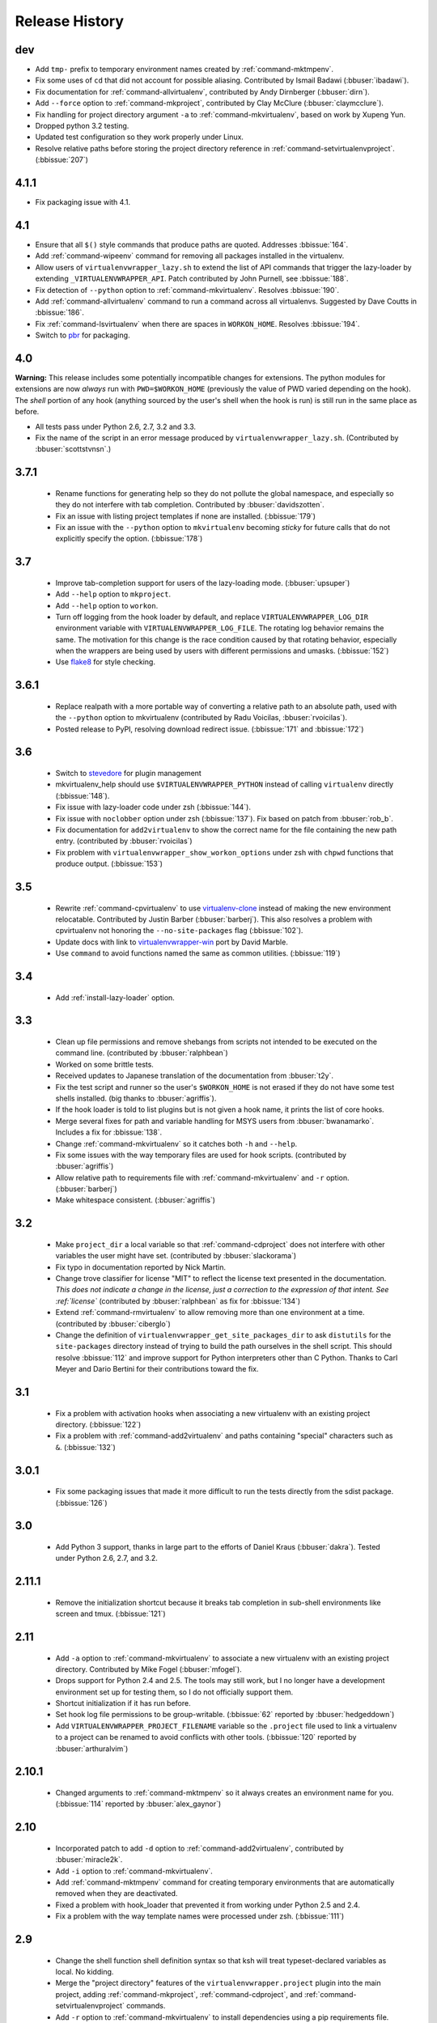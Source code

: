 ===============
Release History
===============

dev
===

- Add ``tmp-`` prefix to temporary environment names created by
  :ref:`command-mktmpenv`.
- Fix some uses of ``cd`` that did not account for possible
  aliasing. Contributed by Ismail Badawi (:bbuser:`ibadawi`).
- Fix documentation for :ref:`command-allvirtualenv`, contributed by
  Andy Dirnberger (:bbuser:`dirn`).
- Add ``--force`` option to :ref:`command-mkproject`, contributed by
  Clay McClure (:bbuser:`claymcclure`).
- Fix handling for project directory argument ``-a`` to
  :ref:`command-mkvirtualenv`, based on work by Xupeng Yun.
- Dropped python 3.2 testing.
- Updated test configuration so they work properly under Linux.
- Resolve relative paths before storing the project directory
  reference in :ref:`command-setvirtualenvproject`. (:bbissue:`207`)

4.1.1
=====

- Fix packaging issue with 4.1.

4.1
===

- Ensure that all ``$()`` style commands that produce paths are
  quoted. Addresses :bbissue:`164`.
- Add :ref:`command-wipeenv` command for removing all packages
  installed in the virtualenv.
- Allow users of ``virtualenvwrapper_lazy.sh`` to extend the list of
  API commands that trigger the lazy-loader by extending
  ``_VIRTUALENVWRAPPER_API``. Patch contributed by John Purnell, see
  :bbissue:`188`.
- Fix detection of ``--python`` option to
  :ref:`command-mkvirtualenv`. Resolves :bbissue:`190`.
- Add :ref:`command-allvirtualenv` command to run a command across all
  virtualenvs. Suggested by Dave Coutts in :bbissue:`186`.
- Fix :ref:`command-lsvirtualenv` when there are spaces in
  ``WORKON_HOME``. Resolves :bbissue:`194`.
- Switch to `pbr`_ for packaging.

.. _pbr: https://github.com/openstack-dev/pbr

4.0
===

**Warning:** This release includes some potentially incompatible
changes for extensions. The python modules for extensions are now
*always* run with ``PWD=$WORKON_HOME`` (previously the value of PWD
varied depending on the hook). The *shell* portion of any hook
(anything sourced by the user's shell when the hook is run) is still
run in the same place as before.

- All tests pass under Python 2.6, 2.7, 3.2 and 3.3.
- Fix the name of the script in an error message produced
  by ``virtualenvwrapper_lazy.sh``. (Contributed by
  :bbuser:`scottstvnsn`.)

3.7.1
=====

  - Rename functions for generating help so they do not pollute the
    global namespace, and especially so they do not interfere with tab
    completion. Contributed by :bbuser:`davidszotten`.
  - Fix an issue with listing project templates if none are
    installed. (:bbissue:`179`)
  - Fix an issue with the ``--python`` option to ``mkvirtualenv``
    becoming *sticky* for future calls that do not explicitly specify
    the option. (:bbissue:`178`)

3.7
===

  - Improve tab-completion support for users of the lazy-loading
    mode. (:bbuser:`upsuper`)
  - Add ``--help`` option to ``mkproject``.
  - Add ``--help`` option to ``workon``.
  - Turn off logging from the hook loader by default, and replace
    ``VIRTUALENVWRAPPER_LOG_DIR`` environment variable with
    ``VIRTUALENVWRAPPER_LOG_FILE``. The rotating log behavior remains
    the same. The motivation for this change is the race condition
    caused by that rotating behavior, especially when the wrappers are
    being used by users with different permissions and
    umasks. (:bbissue:`152`)
  - Use flake8_ for style checking.

.. _flake8: https://pypi.python.org/pypi/flake8

3.6.1
=====

  - Replace realpath with a more portable way of converting a relative
    path to an absolute path, used with the ``--python`` option to
    mkvirtualenv (contributed by Radu Voicilas, :bbuser:`rvoicilas`).
  - Posted release to PyPI, resolving download redirect
    issue. (:bbissue:`171` and :bbissue:`172`)

3.6
===

  - Switch to stevedore_ for plugin management
  - mkvirtualenv_help should use ``$VIRTUALENVWRAPPER_PYTHON`` instead
    of calling ``virtualenv`` directly (:bbissue:`148`).
  - Fix issue with lazy-loader code under zsh (:bbissue:`144`).
  - Fix issue with ``noclobber`` option under zsh
    (:bbissue:`137`). Fix based on patch from :bbuser:`rob_b`.
  - Fix documentation for ``add2virtualenv`` to show the correct name
    for the file containing the new path entry. (contributed by
    :bbuser:`rvoicilas`)
  - Fix problem with ``virtualenvwrapper_show_workon_options`` under
    zsh with ``chpwd`` functions that produce output. (:bbissue:`153`)

.. _stevedore: http://pypi.python.org/pypi/stevedore

3.5
===

  - Rewrite :ref:`command-cpvirtualenv` to use `virtualenv-clone`_
    instead of making the new environment relocatable. Contributed by
    Justin Barber (:bbuser:`barberj`). This also resolves a problem
    with cpvirtualenv not honoring the ``--no-site-packages`` flag
    (:bbissue:`102`).
  - Update docs with link to `virtualenvwrapper-win`_ port by David
    Marble.
  - Use ``command`` to avoid functions named the same as common
    utilities. (:bbissue:`119`)

.. _virtualenv-clone: http://pypi.python.org/pypi/virtualenv-clone
.. _virtualenvwrapper-win: http://pypi.python.org/pypi/virtualenvwrapper-win 


3.4
===

  - Add :ref:`install-lazy-loader` option.

3.3
===

  - Clean up file permissions and remove shebangs from scripts not
    intended to be executed on the command line. (contributed by
    :bbuser:`ralphbean`)
  - Worked on some brittle tests.
  - Received updates to Japanese translation of the documentation from
    :bbuser:`t2y`.
  - Fix the test script and runner so the user's ``$WORKON_HOME`` is
    not erased if they do not have some test shells installed.
    (big thanks to :bbuser:`agriffis`).
  - If the hook loader is told to list plugins but is not given a hook
    name, it prints the list of core hooks.
  - Merge several fixes for path and variable handling for MSYS users
    from :bbuser:`bwanamarko`. Includes a fix for :bbissue:`138`.
  - Change :ref:`command-mkvirtualenv` so it catches both ``-h`` and
    ``--help``.
  - Fix some issues with the way temporary files are used for hook
    scripts. (contributed by :bbuser:`agriffis`)
  - Allow relative path to requirements file with
    :ref:`command-mkvirtualenv` and ``-r`` option. (:bbuser:`barberj`)
  - Make whitespace consistent. (:bbuser:`agriffis`)

3.2
===

  - Make ``project_dir`` a local variable so that
    :ref:`command-cdproject` does not interfere with other variables
    the user might have set. (contributed by :bbuser:`slackorama`)
  - Fix typo in documentation reported by Nick Martin.
  - Change trove classifier for license "MIT" to reflect the license
    text presented in the documentation. *This does not indicate a
    change in the license, just a correction to the expression of that
    intent. See :ref:`license`* (contributed by :bbuser:`ralphbean` as
    fix for :bbissue:`134`)
  - Extend :ref:`command-rmvirtualenv` to allow removing more than one
    environment at a time. (contributed by :bbuser:`ciberglo`)
  - Change the definition of
    ``virtualenvwrapper_get_site_packages_dir`` to ask ``distutils``
    for the ``site-packages`` directory instead of trying to build the
    path ourselves in the shell script. This should resolve
    :bbissue:`112` and improve support for Python interpreters other
    than C Python. Thanks to Carl Meyer and Dario Bertini for their
    contributions toward the fix.

3.1
===

  - Fix a problem with activation hooks when associating a new
    virtualenv with an existing project directory. (:bbissue:`122`)
  - Fix a problem with :ref:`command-add2virtualenv` and paths
    containing "special" characters such as ``&``. (:bbissue:`132`)

3.0.1
=====

  - Fix some packaging issues that made it more difficult to run the
    tests directly from the sdist package. (:bbissue:`126`)

3.0
===

  - Add Python 3 support, thanks in large part to the efforts of
    Daniel Kraus (:bbuser:`dakra`). Tested under Python 2.6, 2.7, and
    3.2.

2.11.1
======

  - Remove the initialization shortcut because it breaks tab
    completion in sub-shell environments like screen and
    tmux. (:bbissue:`121`)

2.11
====

  - Add ``-a`` option to :ref:`command-mkvirtualenv` to associate a
    new virtualenv with an existing project directory. Contributed by
    Mike Fogel (:bbuser:`mfogel`).
  - Drops support for Python 2.4 and 2.5. The tools may still work,
    but I no longer have a development environment set up for testing
    them, so I do not officially support them.
  - Shortcut initialization if it has run before.
  - Set hook log file permissions to be group-writable. (:bbissue:`62`
    reported by :bbuser:`hedgeddown`)
  - Add ``VIRTUALENVWRAPPER_PROJECT_FILENAME`` variable so the
    ``.project`` file used to link a virtualenv to a project can be
    renamed to avoid conflicts with other tools. (:bbissue:`120`
    reported by :bbuser:`arthuralvim`)

2.10.1
======

  - Changed arguments to :ref:`command-mktmpenv` so it always creates
    an environment name for you. (:bbissue:`114` reported by
    :bbuser:`alex_gaynor`)

2.10
====

  - Incorporated patch to add ``-d`` option to
    :ref:`command-add2virtualenv`, contributed by :bbuser:`miracle2k`.
  - Add ``-i`` option to :ref:`command-mkvirtualenv`.
  - Add :ref:`command-mktmpenv` command for creating temporary
    environments that are automatically removed when they are
    deactivated.
  - Fixed a problem with hook_loader that prevented it from working
    under Python 2.5 and 2.4.
  - Fix a problem with the way template names were processed under
    zsh. (:bbissue:`111`)

2.9
===

  - Change the shell function shell definition syntax so that ksh will
    treat typeset-declared variables as local. No kidding.
  - Merge the "project directory" features of the
    ``virtualenvwrapper.project`` plugin into the main project, adding
    :ref:`command-mkproject`, :ref:`command-cdproject`, and
    :ref:`command-setvirtualenvproject` commands.
  - Add ``-r`` option to :ref:`command-mkvirtualenv` to install
    dependencies using a pip requirements file.

2.8
===

  - Use VIRTUALENVWRAPPER_VIRTUALENV in `cpvirtualenv` (:bbissue:`104`).
  - Add support for `MSYS <http://www.mingw.org/wiki/MSYS>`_
    environment under Windows. Contributed by Axel
    H. (:bbuser:`noirbizarre`).

2.7.2
=====

  - Move setup code for tab completion later in the startup code so
    all of the needed variables are configured. (:bbissue:`97`)
  - Expand tab completion for zsh to work for all commands.

2.7.1
=====

  - When testing for WORKON_HOME during startup, dereference any
    symlink to make sure it is a directory.
  - Set VIRTUALENVWRAPPER_HOOK_DIR and VIRTUALENV_WRAPPER_LOG DIR in
    virtualenvwrapper_initialize after WORKON_HOME is set
    (:bbissue:`94`).
  - Update the :ref:`install-basic` instructions to be more explicit
    about needing to install virtualenvwrapper globally (or at least
    outside of a virtualenv).

2.7
===

  - Fix problem with space in WORKON_HOME path (:bbissue:`79`).
  - Fix problem with argument processing in lsvirtualenv under zsh
    (:bbissue:`86`). Thanks to Nat Williams (:bbuser:`natw`) for the
    bug report and patch.
  - If WORKON_HOME does not exist, create it. Patch from Carl Karsten
    (:bbuser:`CarlFK`). Test updates based on patches from Matt Austin
    (:bbuser:`maafy6`) and Hugo Lopes Tavares (:bbuser:`hltbra`).
  - Merge in contributions from Paul McLanahan (:bbuser:`pmclanahan`)
    to fix the test harness to ensure that the test scripts are
    actually running under the expected shell.
  - Merge in new shell command :ref:`command-toggleglobalsitepackages`
    from Paul McLanahan (:bbuser:`pmclanahan`). The new command
    changes the configuration of the active virtualenv to enable or
    disable the global ``site-packages`` directory.
  - Fixed some tests that were failing under ksh on Ubuntu 10.10.
  - Document the :ref:`VIRTUALENVWRAPPER_VIRTUALENV
    <variable-VIRTUALENVWRAPPER_VIRTUALENV>` variable.
  - Implement suggestion by Van Lindberg to have
    :ref:`VIRTUALENVWRAPPER_HOOK_DIR
    <variable-VIRTUALENVWRAPPER_HOOK_DIR>` and
    :ref:`VIRTUALENVWRAPPER_LOG_DIR
    <variable-VIRTUALENVWRAPPER_LOG_DIR>` variables to control the
    locations of hooks and logs.
  - Enabled tab completion for :ref:`command-showvirtualenv`
    (:bbissue:`78`).
  - Fixed a problem with running :ref:`command-rmvirtualenv` from
    within the environment being removed (:bbissue:`83`).
  - Removed use of -e option in calls to grep for better portability
    (:bbissue:`85`).

2.6.3
=====

  - Hard-code the version information in the setup.py and conf.py
    scripts. This still doesn't work for http://readthedocs.org, since
    the doc build needs the sphinxcontrib.bitbucket extension, but
    will make it easier to transition the docs to another site later.

2.6.2
=====

  - Attempted to make the doc build work with http://readthedocs.org.
  - Merged in `Japanese translation of the documentation
    <http://www.doughellmann.com/docs/virtualenvwrapper/ja/>`__ from
    Tetsuya Morimoto.
  - Incorporate a suggestion from Ales Zoulek to let the user specify
    the virtualenv binary through an environment variable
    (:ref:`VIRTUALENVWRAPPER_VIRTUALENV <variable-VIRTUALENVWRAPPER_VIRTUALENV>`).

2.6.1
=====

  - Fixed virtualenvwrapper_get_python_version (:bbissue:`73`).

2.6
===

  - Fixed a problem with hook script line endings under Cygwin
    (:bbissue:`68`).
  - Updated documentation to include a list of the compatible shells
    (:ref:`supported-shells`) and Python versions
    (:ref:`supported-versions`) (:bbissue:`70`).
  - Fixed installation dependency on virtualenv (:bbissue:`60`).
  - Fixed the method for determining the Python version so it works
    under Python 2.4 (:bbissue:`61`).
  - Converted the test infrastructure to use `tox
    <http://codespeak.net/tox/index.html>`_ instead of home-grown
    scripts in the Makefile.

2.5.3
=====

  - Point release uploaded to PyPI during outage on doughellmann.com.

2.5.2
=====

  - Apply patch from Zach Voase to fix :ref:`command-lsvirtualenv`
    under zsh. Resolves :bbissue:`64`.

2.5.1
=====

  - Make :ref:`command-workon` list brief environment details when run
    without argument, instead of full details.

2.5
===

  - Add :ref:`command-showvirtualenv` command.  Modify
    :ref:`command-lsvirtualenv` to make verbose output the default.

2.4
===

  - Add :ref:`command-lsvirtualenv` command with ``-l`` option to run
    :ref:`scripts-get_env_details` hook instead of always running it
    when :ref:`command-workon` has no arguments.

2.3
===

  - Added ``get_env_details`` hook.

2.2.2
=====

  - Integrate Fred Palmer's patch to escape more shell commands to
    avoid aliases.  Resolves :bbissue:`57`.
  - Fix a problem with egrep argument escaping (:bbissue:`55`).
  - Fix a problem with running mkvirtualenv without arguments (:bbissue:`56`).

2.2.1
=====

  - Escape ``which`` calls to avoid aliases. Resolves :bbissue:`46`.
  - Integrate Manuel Kaufmann's patch to unset GREP_OPTIONS before
    calling grep.  Resolves :bbissue:`51`.
  - Escape ``$`` in regex to resolve :bbissue:`53`.
  - Escape ``rm`` to avoid issues with aliases and resolve
    :bbissue:`50`.

2.2
===

  - Switched hook loader execution to a form that works with Python
    2.4 to resolve :bbissue:`43`.
  - Tested under Python 2.7b1.  See :bbissue:`44`.
  - Incorporated performance improvements from David Wolever.  See
    :bbissue:`38`.
  - Added some debug instrumentation for :bbissue:`35`.

2.1.1
=====

  - Added `Spanish translation for the documentation
    <http://www.doughellmann.com/docs/virtualenvwrapper/es/>`__ via
    Manuel Kaufmann's fork at
    http://bitbucket.org/humitos/virtualenvwrapper-es-translation/
  - Fixed improper use of python from ``$PATH`` instead of the
    location where the wrappers are installed.  See :bbissue:`41`.
  - Quiet spurrious error/warning messages when deactivating a
    virtualenv under zsh.  See :bbissue:`42`.

2.1
===

  - Add support for ksh.  Thanks to Doug Latornell for doing the
    research on what needed to be changed.
  - Test import of virtualenvwrapper.hook_loader on startup and report
    the error in a way that should help the user figure out how to fix
    it (:bbissue:`33`).
  - Update :ref:`command-mkvirtualenv` documentation to include the
    fact that a new environment is activated immediately after it is
    created (:bbissue:`30`).
  - Added hooks around :ref:`command-cpvirtualenv`.
  - Made deactivation more robust, especially under ksh.
  - Use Python's ``tempfile`` module for creating temporary filenames
    safely and portably.
  - Fix a problem with ``virtualenvwrapper_show_workon_options`` that
    caused it to show ``*`` as the name of a virtualenv when no
    environments had yet been created.
  - Change the hook loader so it can be told to run only a set of
    named hooks.
  - Add support for listing the available hooks, to be used in help
    output of commands like virtualenvwrapper.project's mkproject.
  - Fix mkvirtualenv -h option behavior.
  - Change logging so the $WORKON_HOME/hook.log file rotates after
    10KiB.

2.0.2
=====

  - Fixed :bbissue:`32`, making virtualenvwrapper.user_scripts compatible
    with Python 2.5 again.

2.0.1
=====

  - Fixed :bbissue:`29`, to use a default value for ``TMPDIR`` if it
    is not set in the user's shell environment.

2.0
===

  - Rewrote hook management using Distribute_ entry points to make it
    easier to share extensions.

.. _Distribute: http://packages.python.org/distribute/

1.27
====
  
  - Added cpvirtualenv command [Thomas Desvenain]

1.26
====

  - Fix a problem with error messages showing up during init for users
    with the wrappers installed site-wide but who are not actually
    using them.  See :bbissue:`26`.
  - Split up the tests into multiple files.
  - Run all tests with all supported shells.

1.25
====

  - Merged in changes to cdsitepackages from William McVey.  It now
    takes an argument and supports tab-completion for directories
    within site-packages.

1.24.2
======

  - Add user provided :ref:`tips-and-tricks` section.
  - Add link to Rich Leland's screencast to :ref:`references` section.

1.24.1
======

  - Add license text to the header of the script.

1.24
====

  - Resolve a bug with the preactivate hook not being run properly.
    Refer to :bbissue:`21` for complete details.

1.23
====

  - Resolve a bug with the postmkvirtualenv hook not being run
    properly.  Refer to :bbissue:`19` and :bbissue:`20` for complete
    details.

1.22
====

  - Automatically create any missing hook scripts as stubs with
    comments to expose the feature in case users are not aware of it.

1.21
====

  - Better protection of ``$WORKON_HOME`` does not exist when the
    wrapper script is sourced.

1.20
====

  - Incorporate lssitepackages feature from Sander Smits.
  - Refactor some of the functions that were using copy-and-paste code
    to build path names.
  - Add a few tests.

1.19
====

  - Fix problem with add2virtualenv and relative paths. Thanks to Doug
    Latornell for the bug report James Bennett for the suggested fix.

1.18.1
======

  - Incorporate patch from Sascha Brossmann to fix a
    :bbissue:`15`. Directory normalization was causing ``WORKON_HOME``
    to appear to be a missing directory if there were control
    characters in the output of ``pwd``.

1.18
====

  - Remove warning during installation if sphinxcontrib.paverutils is
    not installed. (:bbissue:`10`)
  - Added some basic developer information to the documentation.
  - Added documentation for deactivate command.

1.17
====

  - Added documentation updates provided by Steve Steiner.

1.16
====

  - Merged in changes to ``cdvirtualenv`` from wam and added tests and
    docs.
  - Merged in changes to make error messages go to stderr, also
    provided by wam.

1.15
====

  - Better error handling in mkvirtualenv.
  - Remove bogus VIRTUALENV_WRAPPER_BIN variable.

1.14
====

  - Wrap the virtualenv version of deactivate() with one that lets us
    invoke the predeactivate hooks.
  - Fix virtualenvwrapper_show_workon_options for colorized versions
    of ls and write myself a note so I don't break it again later.
  - Convert test.sh to use true tests with `shunit2
    <http://shunit2.googlecode.com/>`_

1.13
====

  - Fix :bbissue:`5` by correctly handling symlinks and limiting the
    list of envs to things that look like they can be activated.

1.12
====

  - Check return value of virtualenvwrapper_verify_workon_home
    everywhere, thanks to Jeff Forcier for pointing out the errors.
  - Fix instructions at top of README, pointed out by Matthew Scott.
  - Add cdvirtualenv and cdsitepackages, contributed by James Bennett.
  - Enhance test.sh.

1.11
====

  - Optimize virtualenvwrapper_show_workon_options.
  - Add global postactivate hook.

1.10
====

  - Pull in fix for colorized ls from Jeff Forcier
    (:bbchangeset:`b42a25f7b74a`).

1.9
===

  - Add more hooks for operations to run before and after creating or
    deleting environments based on changes from Chris Hasenpflug.

1.8.1
=====

  - Corrected a problem with change to mkvirtualenv that lead to
    release 1.8 by using an alternate fix proposed by James in
    comments on release 1.4.

1.8
===

  - Fix for processing the argument list in mkvirtualenv from
    jorgevargas (:bbissue:`1`)

1.7
===

  - Move to bitbucket.org for hosting
  - clean up TODO list and svn keywords
  - add license section below

1.6.1
=====

  - More zsh support (fixes to rmvirtualenv) from Byron Clark.

1.6
===

  - Add completion support for zsh, courtesy of Ted Leung.

1.5
===

  - Fix some issues with spaces in directory or env names.  They still
    don't really work with virtualenv, though.
  - Added documentation for the postactivate and predeactivate scripts.

1.4
===

  - Includes a new .pth management function based on work contributed
    by James Bennett and Jannis Leidel.

1.3.x
=====

  - Includes a fix for a nasty bug in rmvirtualenv identified by John Shimek.

